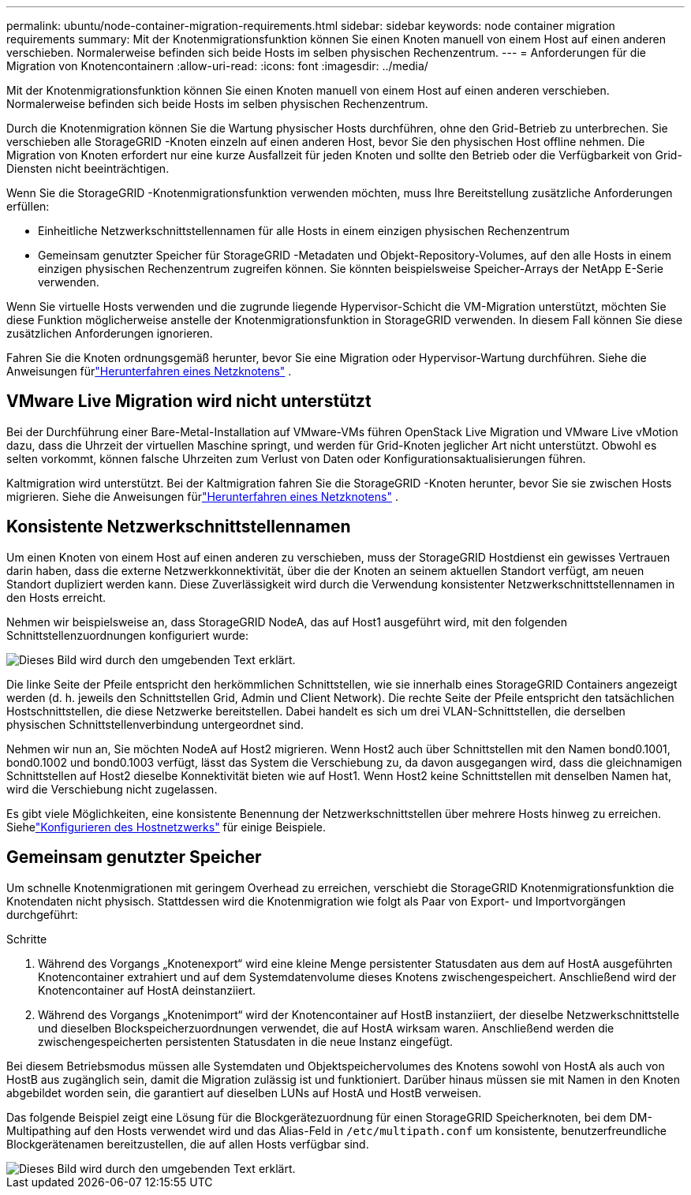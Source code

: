 ---
permalink: ubuntu/node-container-migration-requirements.html 
sidebar: sidebar 
keywords: node container migration requirements 
summary: Mit der Knotenmigrationsfunktion können Sie einen Knoten manuell von einem Host auf einen anderen verschieben.  Normalerweise befinden sich beide Hosts im selben physischen Rechenzentrum. 
---
= Anforderungen für die Migration von Knotencontainern
:allow-uri-read: 
:icons: font
:imagesdir: ../media/


[role="lead"]
Mit der Knotenmigrationsfunktion können Sie einen Knoten manuell von einem Host auf einen anderen verschieben.  Normalerweise befinden sich beide Hosts im selben physischen Rechenzentrum.

Durch die Knotenmigration können Sie die Wartung physischer Hosts durchführen, ohne den Grid-Betrieb zu unterbrechen.  Sie verschieben alle StorageGRID -Knoten einzeln auf einen anderen Host, bevor Sie den physischen Host offline nehmen.  Die Migration von Knoten erfordert nur eine kurze Ausfallzeit für jeden Knoten und sollte den Betrieb oder die Verfügbarkeit von Grid-Diensten nicht beeinträchtigen.

Wenn Sie die StorageGRID -Knotenmigrationsfunktion verwenden möchten, muss Ihre Bereitstellung zusätzliche Anforderungen erfüllen:

* Einheitliche Netzwerkschnittstellennamen für alle Hosts in einem einzigen physischen Rechenzentrum
* Gemeinsam genutzter Speicher für StorageGRID -Metadaten und Objekt-Repository-Volumes, auf den alle Hosts in einem einzigen physischen Rechenzentrum zugreifen können.  Sie könnten beispielsweise Speicher-Arrays der NetApp E-Serie verwenden.


Wenn Sie virtuelle Hosts verwenden und die zugrunde liegende Hypervisor-Schicht die VM-Migration unterstützt, möchten Sie diese Funktion möglicherweise anstelle der Knotenmigrationsfunktion in StorageGRID verwenden.  In diesem Fall können Sie diese zusätzlichen Anforderungen ignorieren.

Fahren Sie die Knoten ordnungsgemäß herunter, bevor Sie eine Migration oder Hypervisor-Wartung durchführen. Siehe die Anweisungen fürlink:../maintain/shutting-down-grid-node.html["Herunterfahren eines Netzknotens"] .



== VMware Live Migration wird nicht unterstützt

Bei der Durchführung einer Bare-Metal-Installation auf VMware-VMs führen OpenStack Live Migration und VMware Live vMotion dazu, dass die Uhrzeit der virtuellen Maschine springt, und werden für Grid-Knoten jeglicher Art nicht unterstützt.  Obwohl es selten vorkommt, können falsche Uhrzeiten zum Verlust von Daten oder Konfigurationsaktualisierungen führen.

Kaltmigration wird unterstützt.  Bei der Kaltmigration fahren Sie die StorageGRID -Knoten herunter, bevor Sie sie zwischen Hosts migrieren. Siehe die Anweisungen fürlink:../maintain/shutting-down-grid-node.html["Herunterfahren eines Netzknotens"] .



== Konsistente Netzwerkschnittstellennamen

Um einen Knoten von einem Host auf einen anderen zu verschieben, muss der StorageGRID Hostdienst ein gewisses Vertrauen darin haben, dass die externe Netzwerkkonnektivität, über die der Knoten an seinem aktuellen Standort verfügt, am neuen Standort dupliziert werden kann.  Diese Zuverlässigkeit wird durch die Verwendung konsistenter Netzwerkschnittstellennamen in den Hosts erreicht.

Nehmen wir beispielsweise an, dass StorageGRID NodeA, das auf Host1 ausgeführt wird, mit den folgenden Schnittstellenzuordnungen konfiguriert wurde:

image::../media/eth0_bond.gif[Dieses Bild wird durch den umgebenden Text erklärt.]

Die linke Seite der Pfeile entspricht den herkömmlichen Schnittstellen, wie sie innerhalb eines StorageGRID Containers angezeigt werden (d. h. jeweils den Schnittstellen Grid, Admin und Client Network).  Die rechte Seite der Pfeile entspricht den tatsächlichen Hostschnittstellen, die diese Netzwerke bereitstellen. Dabei handelt es sich um drei VLAN-Schnittstellen, die derselben physischen Schnittstellenverbindung untergeordnet sind.

Nehmen wir nun an, Sie möchten NodeA auf Host2 migrieren.  Wenn Host2 auch über Schnittstellen mit den Namen bond0.1001, bond0.1002 und bond0.1003 verfügt, lässt das System die Verschiebung zu, da davon ausgegangen wird, dass die gleichnamigen Schnittstellen auf Host2 dieselbe Konnektivität bieten wie auf Host1.  Wenn Host2 keine Schnittstellen mit denselben Namen hat, wird die Verschiebung nicht zugelassen.

Es gibt viele Möglichkeiten, eine konsistente Benennung der Netzwerkschnittstellen über mehrere Hosts hinweg zu erreichen. Siehelink:configuring-host-network.html["Konfigurieren des Hostnetzwerks"] für einige Beispiele.



== Gemeinsam genutzter Speicher

Um schnelle Knotenmigrationen mit geringem Overhead zu erreichen, verschiebt die StorageGRID Knotenmigrationsfunktion die Knotendaten nicht physisch.  Stattdessen wird die Knotenmigration wie folgt als Paar von Export- und Importvorgängen durchgeführt:

.Schritte
. Während des Vorgangs „Knotenexport“ wird eine kleine Menge persistenter Statusdaten aus dem auf HostA ausgeführten Knotencontainer extrahiert und auf dem Systemdatenvolume dieses Knotens zwischengespeichert.  Anschließend wird der Knotencontainer auf HostA deinstanziiert.
. Während des Vorgangs „Knotenimport“ wird der Knotencontainer auf HostB instanziiert, der dieselbe Netzwerkschnittstelle und dieselben Blockspeicherzuordnungen verwendet, die auf HostA wirksam waren.  Anschließend werden die zwischengespeicherten persistenten Statusdaten in die neue Instanz eingefügt.


Bei diesem Betriebsmodus müssen alle Systemdaten und Objektspeichervolumes des Knotens sowohl von HostA als auch von HostB aus zugänglich sein, damit die Migration zulässig ist und funktioniert.  Darüber hinaus müssen sie mit Namen in den Knoten abgebildet worden sein, die garantiert auf dieselben LUNs auf HostA und HostB verweisen.

Das folgende Beispiel zeigt eine Lösung für die Blockgerätezuordnung für einen StorageGRID Speicherknoten, bei dem DM-Multipathing auf den Hosts verwendet wird und das Alias-Feld in `/etc/multipath.conf` um konsistente, benutzerfreundliche Blockgerätenamen bereitzustellen, die auf allen Hosts verfügbar sind.

image::../media/block_device_mapping_rhel.gif[Dieses Bild wird durch den umgebenden Text erklärt.]
